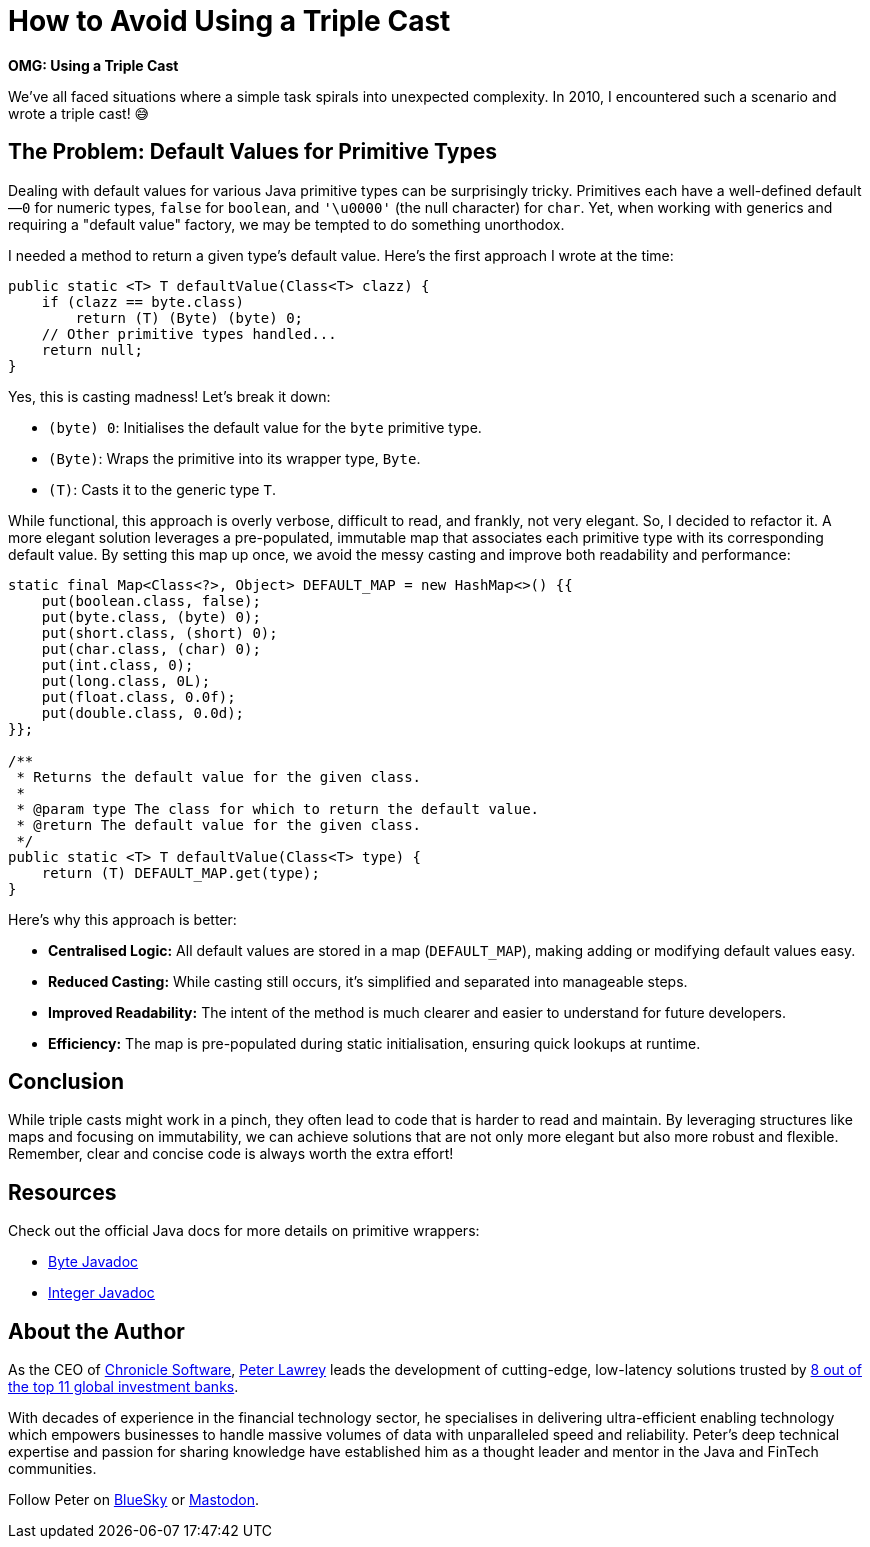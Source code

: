 = How to Avoid Using a Triple Cast

*OMG: Using a Triple Cast*

We've all faced situations where a simple task spirals into unexpected complexity. In 2010, I encountered such a scenario and wrote a triple cast! 😅

== The Problem: Default Values for Primitive Types

Dealing with default values for various Java primitive types can be surprisingly tricky. Primitives each have a well-defined default—`0` for numeric types, `false` for `boolean`, and `'\u0000'` (the null character) for `char`. Yet, when working with generics and requiring a "default value" factory, we may be tempted to do something unorthodox.

I needed a method to return a given type's default value. Here's the first approach I wrote at the time:

[source,java]
----
public static <T> T defaultValue(Class<T> clazz) {
    if (clazz == byte.class)
        return (T) (Byte) (byte) 0;
    // Other primitive types handled...
    return null;
}
----

Yes, this is casting madness! Let’s break it down:

- `(byte) 0`: Initialises the default value for the `byte` primitive type.
- `(Byte)`: Wraps the primitive into its wrapper type, `Byte`.
- `(T)`: Casts it to the generic type `T`.

While functional, this approach is overly verbose, difficult to read, and frankly, not very elegant. So, I decided to refactor it. A more elegant solution leverages a pre-populated, immutable map that associates each primitive type with its corresponding default value. By setting this map up once, we avoid the messy casting and improve both readability and performance:

[source,java]
----
static final Map<Class<?>, Object> DEFAULT_MAP = new HashMap<>() {{
    put(boolean.class, false);
    put(byte.class, (byte) 0);
    put(short.class, (short) 0);
    put(char.class, (char) 0);
    put(int.class, 0);
    put(long.class, 0L);
    put(float.class, 0.0f);
    put(double.class, 0.0d);
}};

/**
 * Returns the default value for the given class.
 *
 * @param type The class for which to return the default value.
 * @return The default value for the given class.
 */
public static <T> T defaultValue(Class<T> type) {
    return (T) DEFAULT_MAP.get(type);
}
----

Here’s why this approach is better:

- *Centralised Logic:* All default values are stored in a map (`DEFAULT_MAP`), making adding or modifying default values easy.
- *Reduced Casting:* While casting still occurs, it’s simplified and separated into manageable steps.
- *Improved Readability:* The intent of the method is much clearer and easier to understand for future developers.
- *Efficiency:* The map is pre-populated during static initialisation, ensuring quick lookups at runtime.

== Conclusion

While triple casts might work in a pinch, they often lead to code that is harder to read and maintain. By leveraging structures like maps and focusing on immutability, we can achieve solutions that are not only more elegant but also more robust and flexible. Remember, clear and concise code is always worth the extra effort!

== Resources

Check out the official Java docs for more details on primitive wrappers:

- https://docs.oracle.com/en/java/javase/21/docs/api/java.base/java/lang/Byte.html[Byte Javadoc]
- https://docs.oracle.com/en/java/javase/21/docs/api/java.base/java/lang/Integer.html[Integer Javadoc]

== About the Author

As the CEO of https://chronicle.software/[Chronicle Software], https://www.linkedin.com/in/peterlawrey/[Peter Lawrey] leads the development of cutting-edge, low-latency solutions trusted by https://chronicle.software/8-out-of-11-investment-banks/[8 out of the top 11 global investment banks].

With decades of experience in the financial technology sector, he specialises in delivering ultra-efficient enabling technology which empowers businesses to handle massive volumes of data with unparalleled speed and reliability. Peter's deep technical expertise and passion for sharing knowledge have established him as a thought leader and mentor in the Java and FinTech communities.

Follow Peter on https://bsky.app/profile/peterlawrey.bsky.social[BlueSky] or https://mastodon.social/@PeterLawrey[Mastodon].
